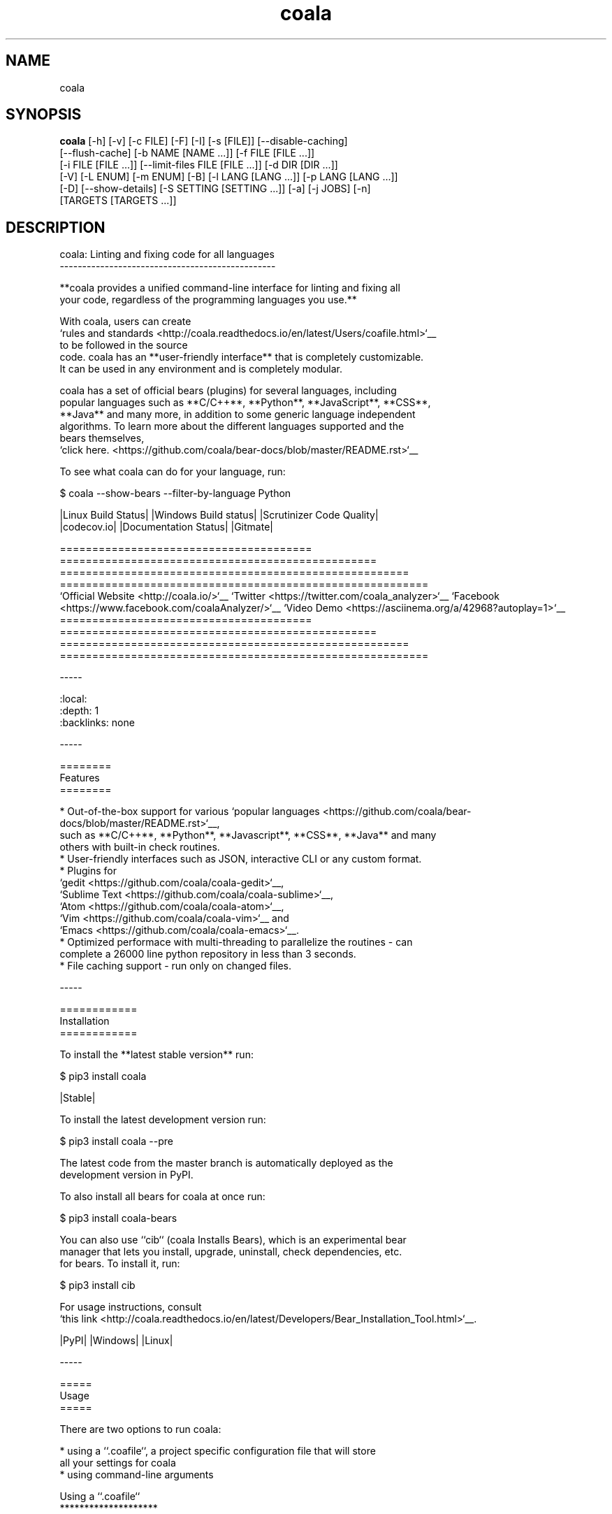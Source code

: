 .TH coala 1 2016\-10\-08
.SH NAME
coala
.SH SYNOPSIS
 \fBcoala\fR [-h] [-v] [-c FILE] [-F] [-I] [-s [FILE]] [--disable-caching]
      [--flush-cache] [-b NAME [NAME ...]] [-f FILE [FILE ...]]
      [-i FILE [FILE ...]] [--limit-files FILE [FILE ...]] [-d DIR [DIR ...]]
      [-V] [-L ENUM] [-m ENUM] [-B] [-l LANG [LANG ...]] [-p LANG [LANG ...]]
      [-D] [--show-details] [-S SETTING [SETTING ...]] [-a] [-j JOBS] [-n]
      [TARGETS [TARGETS ...]]


.SH DESCRIPTION
.. image:: https://cloud.githubusercontent.com/assets/7521600/15992701/ef245fd4\-30ef\-11e6\-992d\-275c5ca7c3a0.jpg
.br

.br
coala: Linting and fixing code for all languages
.br
\-\-\-\-\-\-\-\-\-\-\-\-\-\-\-\-\-\-\-\-\-\-\-\-\-\-\-\-\-\-\-\-\-\-\-\-\-\-\-\-\-\-\-\-\-\-\-\-
.br

.br
**coala provides a unified command\-line interface for linting and fixing all
.br
your code, regardless of the programming languages you use.**
.br

.br
With coala, users can create
.br
`rules and standards <http://coala.readthedocs.io/en/latest/Users/coafile.html>`__
.br
to be followed in the source
.br
code. coala has an **user\-friendly interface** that is completely customizable.
.br
It can be used in any environment and is completely modular.
.br

.br
coala has a set of official bears (plugins) for several languages, including
.br
popular languages such as **C/C++**, **Python**, **JavaScript**, **CSS**,
.br
**Java** and many more, in addition to some generic language independent
.br
algorithms. To learn more about the different languages supported and the
.br
bears themselves,
.br
`click here. <https://github.com/coala/bear\-docs/blob/master/README.rst>`__
.br

.br
To see what coala can do for your language, run:
.br

.br
.. code\-block:: bash
.br

.br
    $ coala \-\-show\-bears \-\-filter\-by\-language Python
.br

.br
|Linux Build Status| |Windows Build status| |Scrutinizer Code Quality|
.br
|codecov.io| |Documentation Status| |Gitmate|
.br

.br
.. Start ignoring LineLengthBear
.br

.br
======================================= ================================================= ====================================================== =========================================================
.br
`Official Website <http://coala.io/>`__  `Twitter <https://twitter.com/coala_analyzer>`__ `Facebook <https://www.facebook.com/coalaAnalyzer/>`__ `Video Demo <https://asciinema.org/a/42968?autoplay=1>`__
.br
======================================= ================================================= ====================================================== =========================================================
.br

.br
.. Stop ignoring
.br

.br
\-\-\-\-\-
.br

.br
.. contents::
.br
    :local:
.br
    :depth: 1
.br
    :backlinks: none
.br

.br
\-\-\-\-\-
.br

.br
========
.br
Features
.br
========
.br

.br
* Out\-of\-the\-box support for various `popular languages <https://github.com/coala/bear\-docs/blob/master/README.rst>`__,
.br
  such as **C/C++**, **Python**, **Javascript**, **CSS**, **Java** and many
.br
  others with built\-in check routines.
.br
* User\-friendly interfaces such as JSON, interactive CLI or any custom format.
.br
* Plugins for
.br
  `gedit <https://github.com/coala/coala\-gedit>`__,
.br
  `Sublime Text <https://github.com/coala/coala\-sublime>`__,
.br
  `Atom <https://github.com/coala/coala\-atom>`__,
.br
  `Vim <https://github.com/coala/coala\-vim>`__ and
.br
  `Emacs <https://github.com/coala/coala\-emacs>`__.
.br
* Optimized performace with multi\-threading to parallelize the routines \- can
.br
  complete a 26000 line python repository in less than 3 seconds.
.br
* File caching support \- run only on changed files.
.br

.br
\-\-\-\-\-
.br

.br
============
.br
Installation
.br
============
.br

.br
To install the **latest stable version** run:
.br

.br
.. code\-block:: bash
.br

.br
    $ pip3 install coala
.br

.br
|Stable|
.br

.br
To install the latest development version run:
.br

.br
.. code\-block:: bash
.br

.br
    $ pip3 install coala \-\-pre
.br

.br
The latest code from the master branch is automatically deployed as the
.br
development version in PyPI.
.br

.br
To also install all bears for coala at once run:
.br

.br
.. code\-block:: bash
.br

.br
    $ pip3 install coala\-bears
.br

.br
You can also use ``cib`` (coala Installs Bears), which is an experimental bear
.br
manager that lets you install, upgrade, uninstall, check dependencies, etc.
.br
for bears. To install it, run:
.br

.br
.. code\-block:: bash
.br

.br
    $ pip3 install cib
.br

.br
For usage instructions, consult
.br
`this link <http://coala.readthedocs.io/en/latest/Developers/Bear_Installation_Tool.html>`__.
.br

.br
|PyPI| |Windows| |Linux|
.br

.br
\-\-\-\-\-
.br

.br
=====
.br
Usage
.br
=====
.br

.br
There are two options to run coala:
.br

.br
* using a ``.coafile``, a project specific configuration file that will store
.br
  all your settings for coala
.br
* using command\-line arguments
.br

.br
Using a ``.coafile``
.br
********************
.br

.br
A sample ``.coafile`` will look something like this:
.br

.br
.. code\-block:: bash
.br

.br
    [Spacing]
.br
    files = src/**/*.py
.br
    bears = SpaceConsistencyBear
.br
    use_spaces = True
.br

.br
* The ``files`` key tells coala which files to lint \- here we're linting all
.br
  python files inside the ``src/`` directory by using a glob expression.
.br
* The ``bears`` key specifies which bears (plugins) you want to use. We support
.br
  a huge number of languages and you can find the whole list
.br
  `here <https://github.com/coala/bear\-docs/blob/master/README.rst>`__.
.br
  If you don't find your langauge there, we've got some
.br
  `bears that work for all languages <https://github.com/coala/bear\-docs/blob/master/README.rst#all>`__. Or you can file an issue and we would create a bear for you!
.br
* ``use_spaces`` enforces spaces over tabs in the codebase. ``use_spaces`` is a
.br
  setting for the ``SpaceConsistencyBear``.
.br

.br
``[Spacing]`` is a *section*. Sections are executed in the order you
.br
define them.
.br

.br
Store the file in the project's root directory and run coala:
.br

.br
.. code\-block:: bash
.br

.br
    $ coala
.br

.br
Please read our
.br
`coafile specification <http://coala.readthedocs.io/en/latest/Users/coafile.html>`__
.br
to learn more.
.br

.br
Using command\-line arguments
.br
****************************
.br

.br
However, if you don't want to save your settings, you can also run coala with
.br
command line arguments:
.br

.br
.. code\-block:: bash
.br

.br
    $ coala \-\-files=setup.py \-\-bears=SpaceConsistencyBear \-S use_spaces=True
.br

.br
Note that this command does the same thing as having a coafile and running
.br
`coala`. The advantage of having a coafile is that you don't need to enter the
.br
settings as arguments everytime.
.br

.br
To get the complete list of arguments and their meaning, run:
.br

.br
.. code\-block:: bash
.br

.br
    $ coala \-\-help
.br

.br
You can find a quick demo of coala here:
.br

.br
|asciicast|
.br

.br
.. |asciicast| image:: https://asciinema.org/a/42968.png
.br
   :target: https://asciinema.org/a/42968?autoplay=1
.br
   :width: 100%
.br

.br
\-\-\-\-\-
.br

.br
================
.br
Getting Involved
.br
================
.br

.br
If you would like to be a part of the coala community, you can check out our
.br
`Getting In Touch <http://coala.readthedocs.io/en/latest/Help/Getting_In_Touch.html>`__
.br
page or ask us at our active Gitter channel, where we have maintainers from
.br
all over the world. We appreciate any help!
.br

.br
We also have a
.br
`newcomer guide <http://coala.readthedocs.io/en/latest/Developers/Newcomers_Guide.html>`__
.br
to help you get started by fixing an issue yourself! If you get stuck anywhere
.br
or need some help, feel free to contact us on Gitter or drop a mail at our
.br
`newcomer mailing list <https://groups.google.com/d/forum/coala\-newcomers>`__.
.br

.br
|gitter|
.br

.br
\-\-\-\-\-
.br

.br
=======
.br
Support
.br
=======
.br

.br
Feel free to contact us at our `Gitter channel <https://gitter.im/coala/coala>`__, we'd be happy to help!
.br

.br
You can also drop an email at our
.br
`mailing list <https://github.com/coala/coala/wiki/Mailing\-Lists>`__.
.br

.br
\-\-\-\-\-
.br

.br
=======
.br
Authors
.br
=======
.br

.br
coala is maintained by a growing community. Please take a look at the
.br
meta information in `setup.py <setup.py>`__ for the current maintainers.
.br

.br
\-\-\-\-\-
.br

.br
=======
.br
License
.br
=======
.br

.br
|AGPL|
.br

.br
.. |Windows| image:: https://img.shields.io/badge/platform\-Windows\-brightgreen.svg
.br
.. |Linux| image:: https://img.shields.io/badge/platform\-Linux\-brightgreen.svg
.br
.. |Stable| image:: https://img.shields.io/badge/latest%20stable\-0.8.1\-green.svg
.br
.. |PyPI| image:: https://img.shields.io/pypi/pyversions/coala.svg
.br
   :target: https://pypi.python.org/pypi/coala
.br
.. |Linux Build Status| image:: https://img.shields.io/circleci/project/coala/coala/master.svg?label=linux%20build
.br
   :target: https://circleci.com/gh/coala/coala
.br
.. |Windows Build status| image:: https://img.shields.io/appveyor/ci/coala/coala/master.svg?label=windows%20build
.br
   :target: https://ci.appveyor.com/project/coala/coala/branch/master
.br
.. |Scrutinizer Code Quality| image:: https://img.shields.io/scrutinizer/g/coala\-analyzer/coala.svg?label=scrutinizer%20quality
.br
   :target: https://scrutinizer\-ci.com/g/coala\-analyzer/coala/?branch=master
.br
.. |codecov.io| image:: https://img.shields.io/codecov/c/github/coala/coala/master.svg?label=branch%20coverage
.br
   :target: https://codecov.io/github/coala/coala?branch=master
.br
.. |Documentation Status| image:: https://readthedocs.org/projects/coala/badge/?version=latest
.br
   :target: http://coala.rtfd.org/
.br
.. |AGPL| image:: https://img.shields.io/github/license/coala/coala.svg
.br
   :target: https://www.gnu.org/licenses/agpl\-3.0.html
.br
.. |Gitmate| image:: https://img.shields.io/badge/Gitmate\-0%20issues\-brightgreen.svg
.br
   :target: http://gitmate.com/
.br
.. |gitter| image:: https://badges.gitter.im/coala/coala.svg
.br
    :target: https://gitter.im/coala/coala
.br
    :alt: Chat on Gitter
.br

.SH OPTIONS
  TARGETS               sections to be executed exclusively

  \fB-h\fR, \fB--help\fR
                        show this help message and exit
  \fB-v\fR, \fB--version\fR
                        show program's version number and exit

  \fB-c\fR FILE, \fB--config\fR FILE
                        configuration file to be used, defaults to .coafile
  \fB-F\fR, \fB--find-config\fR
                        find .coafile in ancestors of the working directory
  \fB-I\fR, \fB--no-config\fR
                        run without using any config file
  \fB-s\fR [FILE], \fB--save\fR [FILE]
                        save used arguments to a config file to a .coafile,
                        the given path, or at the value of -c
  \fB--disable-caching\fR
                        run on all files even if unchanged
  \fB--flush-cache\fR   rebuild the file cache

  \fB-b\fR NAME [NAME ...], \fB--bears\fR NAME [NAME ...]
                        names of bears to use
  \fB-f\fR FILE [FILE ...], \fB--files\fR FILE [FILE ...]
                        files that should be checked
  \fB-i\fR FILE [FILE ...], \fB--ignore\fR FILE [FILE ...]
                        files that should be ignored
  \fB--limit-files\fR FILE [FILE ...]
                        filter the `--files` argument's matches further
  \fB-d\fR DIR [DIR ...], \fB--bear-dirs\fR DIR [DIR ...]
                        additional directories which may contain bears

  \fB-V\fR, \fB--verbose\fR
                        alias for `-L DEBUG`
  \fB-L\fR ENUM, \fB--log-level\fR ENUM
                        set log output level to ERROR/INFO/WARNING/DEBUG
  \fB-m\fR ENUM, \fB--min-severity\fR ENUM
                        set minimal result severity to INFO/NORMAL/MAJOR
  \fB-B\fR, \fB--show-bears\fR
                        list all bears
  \fB-l\fR LANG [LANG ...], \fB--filter-by-language\fR LANG [LANG ...]
                        filters `--show-bears` by the given languages
  \fB-p\fR LANG [LANG ...], \fB--show-capabilities\fR LANG [LANG ...]
                        show what coala can fix and detect for the given
                        languages
  \fB-D\fR, \fB--show-description\fR
                        show bear descriptions for `--show-bears`
  \fB--show-details\fR  show bear details for `--show-bears`

  \fB-S\fR SETTING [SETTING ...], \fB--settings\fR SETTING [SETTING ...]
                        arbitrary settings in the form of section.key=value
  \fB-a\fR, \fB--apply-patches\fR
                        apply all patches automatically if possible
  \fB-j\fR \fIJOBS\fR, \fB--jobs\fR \fIJOBS\fR
                        number of jobs to use in parallel
  \fB-n\fR, \fB--no-orig\fR
                        don't create .orig backup files before patching
.SH LICENSE
 AGPL-3.0
.SH MAINTAINER(S)
 Lasse Schuirmann, Fabian Neuschmidt, Mischa Krüger
.SH SEE ALSO
 Online documentation: http://coala.io/